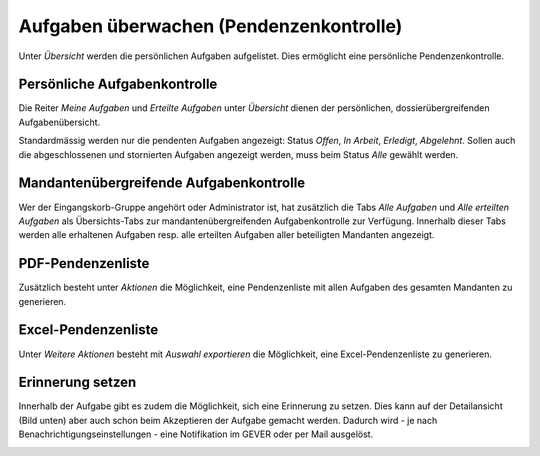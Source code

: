 .. _label-pendenzenkontrolle:

Aufgaben überwachen (Pendenzenkontrolle)
----------------------------------------

Unter *Übersicht* werden die persönlichen Aufgaben aufgelistet. Dies ermöglicht
eine persönliche Pendenzenkontrolle.

Persönliche Aufgabenkontrolle
~~~~~~~~~~~~~~~~~~~~~~~~~~~~~

Die Reiter *Meine Aufgaben* und *Erteilte Aufgaben* unter *Übersicht*
dienen der persönlichen, dossierübergreifenden Aufgabenübersicht.

Standardmässig werden nur die pendenten Aufgaben angezeigt: Status
*Offen*, *In Arbeit*, *Erledigt*, *Abgelehnt*. Sollen auch die
abgeschlossenen und stornierten Aufgaben angezeigt werden, muss beim
Status *Alle* gewählt werden.

|img-aufgaben-33|

|img-aufgaben-34|

Mandantenübergreifende Aufgabenkontrolle
~~~~~~~~~~~~~~~~~~~~~~~~~~~~~~~~~~~~~~~~
Wer der Eingangskorb-Gruppe angehört oder Administrator ist, hat zusätzlich die
Tabs *Alle Aufgaben* und *Alle erteilten Aufgaben* als Übersichts-Tabs zur
mandantenübergreifenden Aufgabenkontrolle zur Verfügung. Innerhalb dieser Tabs
werden alle erhaltenen Aufgaben resp. alle erteilten Aufgaben aller beteiligten
Mandanten angezeigt.

|img-aufgaben-36|

|img-aufgaben-37|

PDF-Pendenzenliste
~~~~~~~~~~~~~~~~~~
Zusätzlich besteht unter *Aktionen* die Möglichkeit, eine Pendenzenliste mit
allen Aufgaben des gesamten Mandanten zu generieren.

|img-aufgaben-35|

Excel-Pendenzenliste
~~~~~~~~~~~~~~~~~~~~
Unter *Weitere Aktionen* besteht mit *Auswahl exportieren* die Möglichkeit, eine
Excel-Pendenzenliste zu generieren.

|img-aufgaben-38|

Erinnerung setzen
~~~~~~~~~~~~~~~~~~
Innerhalb der Aufgabe gibt es zudem die Möglichkeit, sich eine Erinnerung zu
setzen. Dies kann auf der Detailansicht (Bild unten) aber auch schon beim
Akzeptieren der Aufgabe gemacht werden. Dadurch wird - je nach
Benachrichtigungseinstellungen - eine Notifikation im GEVER oder per Mail
ausgelöst.

|img-aufgaben-39|

.. |img-aufgaben-33| image:: ../img/media/img-aufgaben-33.png
.. |img-aufgaben-34| image:: ../img/media/img-aufgaben-34.png
.. |img-aufgaben-35| image:: ../img/media/img-aufgaben-35.png
.. |img-aufgaben-36| image:: ../img/media/img-aufgaben-36.png
.. |img-aufgaben-37| image:: ../img/media/img-aufgaben-37.png
.. |img-aufgaben-38| image:: ../img/media/img-aufgaben-38.png
.. |img-aufgaben-39| image:: ../img/media/img-aufgaben-39.png





.. disqus::

